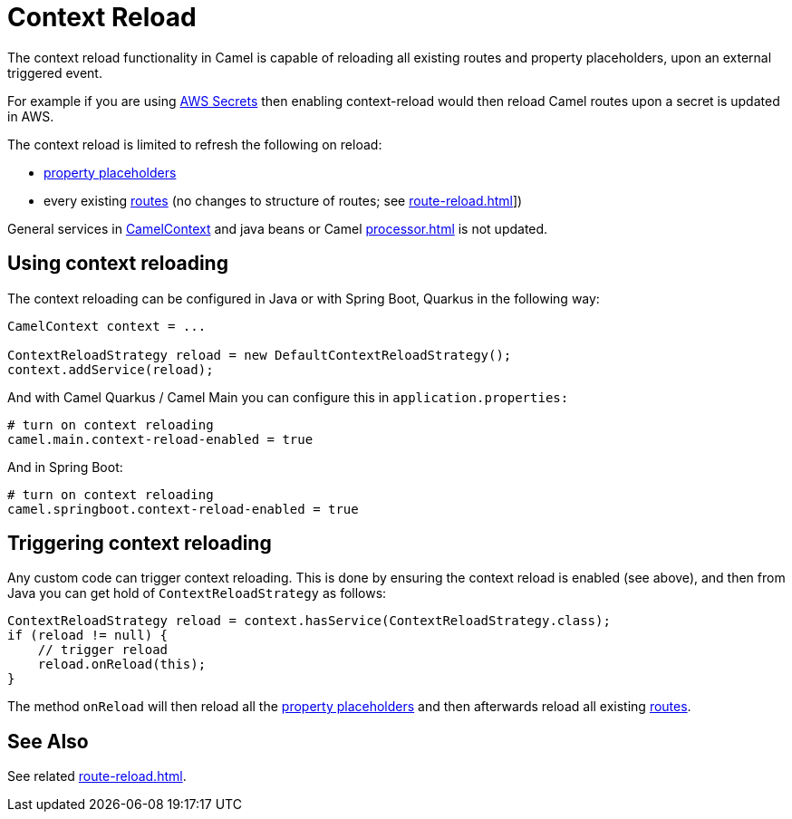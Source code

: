 = Context Reload

The context reload functionality in Camel is capable of reloading all existing routes and property placeholders,
upon an external triggered event.

For example if you are using xref:components::aws-secrets-manager-component.adoc[AWS Secrets] then
enabling context-reload would then reload Camel routes upon a secret is updated in AWS.

The context reload is limited to refresh the following on reload:

- xref:using-propertyplaceholder.adoc[property placeholders]
- every existing xref:routes.adoc[routes] (no changes to structure of routes; see xref:route-reload.adoc[]])

General services in xref:camelcontext.adoc[CamelContext] and java beans or Camel xref:processor.adoc[] is not updated.

== Using context reloading

The context reloading can be configured in Java or with Spring Boot, Quarkus in the following way:

[source,java]
----
CamelContext context = ...

ContextReloadStrategy reload = new DefaultContextReloadStrategy();
context.addService(reload);
----

And with Camel Quarkus / Camel Main you can configure this in `application.properties:`

[source,properties]
----
# turn on context reloading
camel.main.context-reload-enabled = true
----

And in Spring Boot:

[source,properties]
----
# turn on context reloading
camel.springboot.context-reload-enabled = true
----

== Triggering context reloading

Any custom code can trigger context reloading. This is done by ensuring the context reload is enabled (see above), and
then from Java you can get hold of `ContextReloadStrategy` as follows:

[source,java]
----
ContextReloadStrategy reload = context.hasService(ContextReloadStrategy.class);
if (reload != null) {
    // trigger reload
    reload.onReload(this);
}
----

The method `onReload` will then reload all the xref:using-propertyplaceholder.adoc[property placeholders] and
then afterwards reload all existing xref:routes.adoc[routes].


== See Also

See related xref:route-reload.adoc[].

